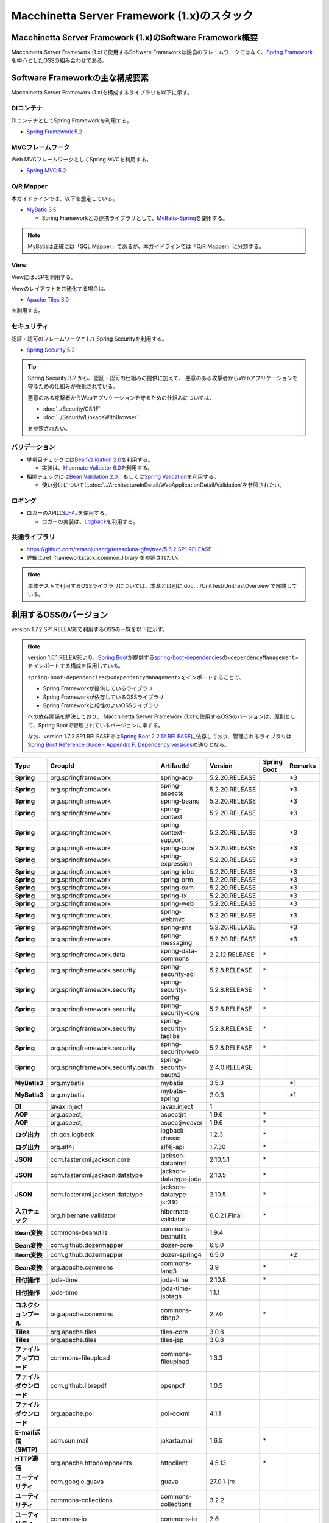 Macchinetta Server Framework (1.x)のスタック
================================================================================

.. only:: html

 .. contents:: 目次
    :depth: 3
    :local:

Macchinetta Server Framework (1.x)のSoftware Framework概要
--------------------------------------------------------------------------------

Macchinetta Server Framework (1.x)で使用するSoftware Frameworkは独自のフレームワークではなく、\ `Spring Framework <https://spring.io/projects/spring-framework>`_\ を中心としたOSSの組み合わせである。

.. figure:: images/introduction-software-framework.png
   :width: 95%


Software Frameworkの主な構成要素
--------------------------------------------------------------------------------

Macchinetta Server Framework (1.x)を構成するライブラリを以下に示す。

.. figure:: images/introduction-software-stack.png
   :width: 95%

DIコンテナ
^^^^^^^^^^^^^^^^^^^^^^^^^^^^^^^^^^^^^^^^^^^^^^^^^^^^^^^^^^^^^^^^^^^^^^^^^^^^^^^^
DIコンテナとしてSpring Frameworkを利用する。


* `Spring Framework 5.2 <https://docs.spring.io/spring/docs/5.2.20.RELEASE/spring-framework-reference/core.html#beans>`_

MVCフレームワーク
^^^^^^^^^^^^^^^^^^^^^^^^^^^^^^^^^^^^^^^^^^^^^^^^^^^^^^^^^^^^^^^^^^^^^^^^^^^^^^^^
Web MVCフレームワークとしてSpring MVCを利用する。

* `Spring MVC 5.2 <https://docs.spring.io/spring/docs/5.2.20.RELEASE/spring-framework-reference/web.html#mvc>`_

O/R Mapper
^^^^^^^^^^^^^^^^^^^^^^^^^^^^^^^^^^^^^^^^^^^^^^^^^^^^^^^^^^^^^^^^^^^^^^^^^^^^^^^^

本ガイドラインでは、以下を想定している。

* `MyBatis 3.5 <http://mybatis.github.io/mybatis-3/>`_

  * Spring Frameworkとの連携ライブラリとして、\ `MyBatis-Spring <http://mybatis.github.io/spring/>`_\ を使用する。

.. note::

  MyBatisは正確には「SQL Mapper」であるが、本ガイドラインでは「O/R Mapper」に分類する。

View
^^^^^^^^^^^^^^^^^^^^^^^^^^^^^^^^^^^^^^^^^^^^^^^^^^^^^^^^^^^^^^^^^^^^^^^^^^^^^^^^
ViewにはJSPを利用する。

Viewのレイアウトを共通化する場合は、

* `Apache Tiles 3.0 <http://tiles.apache.org/framework/index.html>`_

を利用する。

セキュリティ
^^^^^^^^^^^^^^^^^^^^^^^^^^^^^^^^^^^^^^^^^^^^^^^^^^^^^^^^^^^^^^^^^^^^^^^^^^^^^^^^
認証・認可のフレームワークとしてSpring Securityを利用する。

* `Spring Security 5.2 <https://spring.io/projects/spring-security>`_

.. tip::

    Spring Security 3.2 から、認証・認可の仕組みの提供に加えて、
    悪意のある攻撃者からWebアプリケーションを守るための仕組みが強化されている。

    悪意のある攻撃者からWebアプリケーションを守るための仕組みについては、

    * :doc:`../Security/CSRF`
    * :doc:`../Security/LinkageWithBrowser`

    を参照されたい。

バリデーション
^^^^^^^^^^^^^^^^^^^^^^^^^^^^^^^^^^^^^^^^^^^^^^^^^^^^^^^^^^^^^^^^^^^^^^^^^^^^^^^^

* 単項目チェックには\ `BeanValidation 2.0 <https://beanvalidation.org/2.0/spec/>`_\ を利用する。

  * 実装は、\ `Hibernate Validator 6.0 <http://docs.jboss.org/hibernate/validator/6.0/reference/en-US/html_single/>`_\ を利用する。

* 相関チェックには\ `Bean Validation 2.0 <https://beanvalidation.org/2.0/spec/>`_\ 、もしくは\ `Spring Validation <https://docs.spring.io/spring/docs/5.2.20.RELEASE/spring-framework-reference/core.html#validator>`_\ を利用する。

  * 使い分けについては\ :doc:`../ArchitectureInDetail/WebApplicationDetail/Validation`\ を参照されたい。



ロギング
^^^^^^^^^^^^^^^^^^^^^^^^^^^^^^^^^^^^^^^^^^^^^^^^^^^^^^^^^^^^^^^^^^^^^^^^^^^^^^^^

* ロガーのAPIは\ `SLF4J <http://www.slf4j.org>`_\ を使用する。

  * ロガーの実装は、\ `Logback <http://logback.qos.ch/>`_\ を利用する。


共通ライブラリ
^^^^^^^^^^^^^^^^^^^^^^^^^^^^^^^^^^^^^^^^^^^^^^^^^^^^^^^^^^^^^^^^^^^^^^^^^^^^^^^^
* \ `https://github.com/terasolunaorg/terasoluna-gfw/tree/5.6.2.SP1.RELEASE <https://github.com/terasolunaorg/terasoluna-gfw/tree/5.6.2.SP1.RELEASE>`_\
* 詳細は\ :ref:`frameworkstack_common_library`\ を参照されたい。

.. note::

  単体テストで利用するOSSライブラリについては、本章とは別に\ :doc:`../UnitTest/UnitTestOverview`\ で解説している。

.. _frameworkstack_using_oss_version:

利用するOSSのバージョン
--------------------------------------------------------------------------------

version 1.7.2.SP1.RELEASEで利用するOSSの一覧を以下に示す。

.. note::

    version 1.6.1.RELEASEより、\ `Spring Boot <https://spring.io/projects/spring-boot>`_\ が提供する\ `spring-boot-dependencies <https://docs.spring.io/spring-boot/docs/2.2.12.RELEASE/reference/htmlsingle/#using-boot-dependency-management>`_\ の\ ``<dependencyManagement>``\ をインポートする構成を採用している。

    \ ``spring-boot-dependencies``\ の\ ``<dependencyManagement>``\ をインポートすることで、

    * Spring Frameworkが提供しているライブラリ
    * Spring Frameworkが依存しているOSSライブラリ
    * Spring Frameworkと相性のよいOSSライブラリ

    への依存関係を解決しており、
    Macchinetta Server Framework (1.x)で使用するOSSのバージョンは、原則として、Spring Bootで管理されているバージョンに準ずる。

    なお、version 1.7.2.SP1.RELEASEでは\ `Spring Boot 2.2.12.RELEASE <https://docs.spring.io/spring-boot/docs/2.2.12.RELEASE/reference/htmlsingle/>`_\ に依存しており、管理されるライブラリは\ `Spring Boot Reference Guide - Appendix F. Dependency versions <https://docs.spring.io/spring-boot/docs/2.2.12.RELEASE/reference/htmlsingle/#dependency-versions>`_\ の通りとなる。

.. tabularcolumns:: |p{0.15\linewidth}|p{0.27\linewidth}|p{0.25\linewidth}|p{0.15\linewidth}|p{0.05\linewidth}|p{0.08\linewidth}|
.. list-table::
    :header-rows: 1
    :stub-columns: 1
    :widths: 15 25 25 15 5 8

    * - Type
      - GroupId
      - ArtifactId
      - Version
      - Spring Boot
      - Remarks
    * - Spring
      - org.springframework
      - spring-aop
      - 5.2.20.RELEASE
      -
      - \*3
    * - Spring
      - org.springframework
      - spring-aspects
      - 5.2.20.RELEASE
      -
      - \*3
    * - Spring
      - org.springframework
      - spring-beans
      - 5.2.20.RELEASE
      -
      - \*3
    * - Spring
      - org.springframework
      - spring-context
      - 5.2.20.RELEASE
      -
      - \*3
    * - Spring
      - org.springframework
      - spring-context-support
      - 5.2.20.RELEASE
      -
      - \*3
    * - Spring
      - org.springframework
      - spring-core
      - 5.2.20.RELEASE
      -
      - \*3
    * - Spring
      - org.springframework
      - spring-expression
      - 5.2.20.RELEASE
      -
      - \*3
    * - Spring
      - org.springframework
      - spring-jdbc
      - 5.2.20.RELEASE
      -
      - \*3
    * - Spring
      - org.springframework
      - spring-orm
      - 5.2.20.RELEASE
      -
      - \*3
    * - Spring
      - org.springframework
      - spring-oxm
      - 5.2.20.RELEASE
      -
      - \*3
    * - Spring
      - org.springframework
      - spring-tx
      - 5.2.20.RELEASE
      -
      - \*3
    * - Spring
      - org.springframework
      - spring-web
      - 5.2.20.RELEASE
      -
      - \*3
    * - Spring
      - org.springframework
      - spring-webmvc
      - 5.2.20.RELEASE
      -
      - \*3
    * - Spring
      - org.springframework
      - spring-jms
      - 5.2.20.RELEASE
      -
      - \*3
    * - Spring
      - org.springframework
      - spring-messaging
      - 5.2.20.RELEASE
      -
      - \*3
    * - Spring
      - org.springframework.data
      - spring-data-commons
      - 2.2.12.RELEASE
      - \*
      -
    * - Spring
      - org.springframework.security
      - spring-security-acl
      - 5.2.8.RELEASE
      - \*
      -
    * - Spring
      - org.springframework.security
      - spring-security-config
      - 5.2.8.RELEASE
      - \*
      -
    * - Spring
      - org.springframework.security
      - spring-security-core
      - 5.2.8.RELEASE
      - \*
      -
    * - Spring
      - org.springframework.security
      - spring-security-taglibs
      - 5.2.8.RELEASE
      - \*
      -
    * - Spring
      - org.springframework.security
      - spring-security-web
      - 5.2.8.RELEASE
      - \*
      -
    * - Spring
      - org.springframework.security.oauth
      - spring-security-oauth2
      - 2.4.0.RELEASE
      -
      -
    * - MyBatis3
      - org.mybatis
      - mybatis
      - 3.5.3
      -
      - \*1
    * - MyBatis3
      - org.mybatis
      - mybatis-spring
      - 2.0.3
      -
      - \*1
    * - DI
      - javax.inject
      - javax.inject
      - 1
      -
      -
    * - AOP
      - org.aspectj
      - aspectjrt
      - 1.9.6
      - \*
      -
    * - AOP
      - org.aspectj
      - aspectjweaver
      - 1.9.6
      - \*
      -
    * - ログ出力
      - ch.qos.logback
      - logback-classic
      - 1.2.3
      - \*
      -
    * - ログ出力
      - org.slf4j
      - slf4j-api
      - 1.7.30
      - \*
      -
    * - JSON
      - com.fasterxml.jackson.core
      - jackson-databind
      - 2.10.5.1
      - \*
      -
    * - JSON
      - com.fasterxml.jackson.datatype
      - jackson-datatype-joda
      - 2.10.5
      - \*
      -
    * - JSON
      - com.fasterxml.jackson.datatype
      - jackson-datatype-jsr310
      - 2.10.5
      - \*
      -
    * - 入力チェック
      - org.hibernate.validator
      - hibernate-validator
      - 6.0.21.Final
      - \*
      -
    * - Bean変換
      - commons-beanutils
      - commons-beanutils
      - 1.9.4
      -
      -
    * - Bean変換
      - com.github.dozermapper
      - dozer-core
      - 6.5.0
      -
      -
    * - Bean変換
      - com.github.dozermapper
      - dozer-spring4
      - 6.5.0
      -
      - \*2
    * - Bean変換
      - org.apache.commons
      - commons-lang3
      - 3.9
      - \*
      -
    * - 日付操作
      - joda-time
      - joda-time
      - 2.10.8
      - \*
      -
    * - 日付操作
      - joda-time
      - joda-time-jsptags
      - 1.1.1
      -
      -
    * - コネクションプール
      - org.apache.commons
      - commons-dbcp2
      - 2.7.0
      - \*
      -
    * - Tiles
      - org.apache.tiles
      - tiles-core
      - 3.0.8
      -
      -
    * - Tiles
      - org.apache.tiles
      - tiles-jsp
      - 3.0.8
      -
      -
    * - ファイルアップロード
      - commons-fileupload
      - commons-fileupload
      - 1.3.3
      -
      -
    * - ファイルダウンロード
      - com.github.librepdf
      - openpdf
      - 1.0.5
      -
      -
    * - ファイルダウンロード
      - org.apache.poi
      - poi-ooxml
      - 4.1.1
      -
      -
    * - E-mail送信(SMTP)
      - com.sun.mail
      - jakarta.mail
      - 1.6.5
      - \*
      -
    * - HTTP通信
      - org.apache.httpcomponents
      - httpclient
      - 4.5.13
      - \*
      -
    * - ユーティリティ
      - com.google.guava
      - guava
      - 27.0.1-jre
      -
      -
    * - ユーティリティ
      - commons-collections
      - commons-collections
      - 3.2.2
      -
      -
    * - ユーティリティ
      - commons-io
      - commons-io
      - 2.6
      -
      -
    * - サーブレット
      - org.apache.taglibs
      - taglibs-standard-jstlel
      - 1.2.5
      -
      -
    * - コーディングサポート
      - org.projectlombok
      - lombok
      - 1.18.16
      - \*
      -

#. | データアクセスに、MyBatis3を使用する場合に依存するライブラリ
#. | Spring Framework 4.xに依存するが、ガイドラインで記述している内容においては、Spring Framework 5.xで動作する事を確認しているライブラリ
#. | Spring Bootで管理されているバージョンから、Macchinetta Server Framework (1.x)で使用するバージョンを変更しているライブラリ


.. _frameworkstack_common_library:


共通ライブラリの構成要素
--------------------------------------------------------------------------------

Macchinetta Server Framework (1.x)では、\ `TERASOLUNA Server Framework for Java (5.x) <https://github.com/terasolunaorg>`_\ が提供する\ `共通ライブラリ <https://github.com/terasolunaorg/terasoluna-gfw/tree/5.6.2.SP1.RELEASE>`_\ を使用する。（以降「共通ライブラリ」と記載する。）
共通ライブラリは、Macchinetta Server Framework (1.x)やTERASOLUNA Server Framework for Java (5.x)が含むSpring Ecosystem や、その他依存ライブラリでは足りない+αな機能を提供するライブラリである。
基本的には、このライブラリがなくてもMacchinetta Server Framework (1.x)によるアプリケーション開発は可能であるが、"あると便利"な存在である。
また、提供している2種類の \ `マルチプロジェクト構成のブランクプロジェクト <https://github.com/Macchinetta/macchinetta-web-multi-blank/tree/1.7.2.SP1.RELEASE>`_\ および \ `シングルプロジェクト構成のブランクプロジェクト <https://github.com/Macchinetta/macchinetta-web-blank/tree/1.7.2.SP1.RELEASE>`_\ の共通ライブラリの標準の組込状況は以下の通りである。

.. tabularcolumns:: |p{0.05\linewidth}|p{0.15\linewidth}|p{0.40\linewidth}|p{0.10\linewidth}|p{0.10\linewidth}|p{0.10\linewidth}|
.. list-table::
    :header-rows: 1
    :widths: 5 15 40 20 10 10
    :class: longtable

    * - 項番
      - プロジェクト名
      - 概要
      - Javaソースコード有無
      - マルチプロジェクト構成のブランクプロジェクト組込
      - シングルプロジェクト構成のブランクプロジェクト組込
    * - \ (1)
      - terasoluna-gfw-parent
      - 依存ライブラリの管理とビルド用プラグインの推奨設定を提供する。
      - 無
      - 有*1
      - 有*1
    * - \ (2)
      - terasoluna-gfw-common-libraries
      - 共通ライブラリのうち、Javaソースコードを含むプロジェクトの構成を定義する。依存関係としてpom.xmlに追加する必要はない。(5.2.0から追加)
      - 無
      - 無
      - 無
    * - \ (3)
      - terasoluna-gfw-dependencies
      - 共通ライブラリのうち、依存関係定義のみを提供するプロジェクト(terasoluna-gfw-parent以外)の構成を定義する。依存関係としてpom.xmlに追加する必要はない。(5.2.0から追加)
      - 無
      - 無
      - 無
    * - \ (4)
      - terasoluna-gfw-common
      - Webに依存しない汎用的に使用できる機能を提供する。本ライブラリを利用する場合は、依存関係としてterasoluna-gfw-common-dependenciesをpom.xmlに追加する。
      - 有
      - 有*2
      - 有*2
    * - \ (5)
      - terasoluna-gfw-common-dependencies
      - terasoluna-gfw-commonプロジェクトが提供する機能を使用する場合の依存関係定義を提供する。(5.2.0から追加)
      - 無
      - 有
      - 有
    * - \ (6)
      - terasoluna-gfw-jodatime
      - Joda Timeに依存する機能を提供する。本ライブラリを利用する場合は、依存関係としてterasoluna-gfw-jodatime-dependenciesをpom.xmlに追加する。(5.0.0から追加)
      - 有
      - 有*2
      - 有*2
    * - \ (7)
      - terasoluna-gfw-jodatime-dependencies
      - terasoluna-gfw-jodatimeプロジェクトが提供する機能を使用する場合の依存関係定義を提供する。(5.2.0から追加)
      - 無
      - 有
      - 有
    * - \ (8)
      - terasoluna-gfw-web
      - Webアプリケーションを作成する場合に使用する機能を提供する。Viewに依存しない機能を集約している。本ライブラリを利用する場合は、依存関係としてterasoluna-gfw-web-dependenciesをpom.xmlに追加する。
      - 有
      - 有*2
      - 有*2
    * - \ (9)
      - terasoluna-gfw-web-dependencies
      - terasoluna-gfw-webプロジェクトが提供する機能を使用する場合の依存関係定義を提供する。(5.2.0から追加)
      - 無
      - 有
      - 有
    * - \ (10)
      - terasoluna-gfw-web-jsp
      - ViewにJSPを採用するWebアプリケーションを作成する場合に使用する機能を提供する。本ライブラリを利用する場合は、依存関係としてterasoluna-gfw-web-jsp-dependenciesをpom.xmlに追加する。
      - 有
      - 有*2
      - 有*2
    * - \ (11)
      - terasoluna-gfw-web-jsp-dependencies
      - terasoluna-gfw-web-jspプロジェクトが提供する機能を使用する場合の依存関係定義を提供する。(5.2.0から追加)
      - 無
      - 有
      - 有
    * - \ (12)
      - terasoluna-gfw-security-web
      - Spring Securityの拡張部品を提供する。本ライブラリを利用する場合は、依存関係としてterasoluna-gfw-security-web-dependenciesをpom.xmlに追加する。
      - 有
      - 有*2
      - 有*2
    * - \ (13)
      - terasoluna-gfw-security-web-dependencies
      - Spring Securityを使用する場合の依存関係定義(Web関連)と、terasoluna-gfw-security-webプロジェクトが提供する機能を使用する場合の依存関係定義を提供する。(5.2.0から追加)
      - 無
      - 有
      - 有
    * - \ (14)
      - terasoluna-gfw-string
      - 文字列処理に関連する機能を提供する。(5.1.0から追加)
      - 有
      - 無
      - 無
    * - \ (15)
      - terasoluna-gfw-codepoints
      - 対象の文字列を構成するコードポイントがコードポイント集合に含まれることをチェックする機能を提供する。(5.1.0から追加)
      - 有
      - 無*3
      - 無*3
    * - \ (16)
      - terasoluna-gfw-validator
      - 汎用的なBean Validationの制約アノテーションを追加して提供する。(5.1.0から追加)
      - 有
      - 無
      - 無
    * - \ (17)
      - terasoluna-gfw-security-core-dependencies
      - Spring Securityを使用する場合の依存関係定義(Web以外)を提供する。(5.2.0から追加)
      - 無
      - 有
      - 有
    * - \ (18)
      - terasoluna-gfw-mybatis3-dependencies
      - MyBatis3を使用する場合の依存関係定義を提供する。(5.2.0から追加)
      - 無
      - 有*4
      - 有*4
    * - \ (19)
      - terasoluna-gfw-jpa-dependencies
      - JPAを使用する場合の依存関係定義を提供する。(5.2.0から追加)
      - 無
      - 有*5
      - 有*5
    * - \ (20)
      - terasoluna-gfw-recommended-dependencies
      - Webに依存しない推奨ライブラリへの依存関係定義を提供する。
      - 無
      - 有
      - 有
    * - \ (21)
      - terasoluna-gfw-recommended-web-dependencies
      - Webに依存する推奨ライブラリへの依存関係定義を提供する。
      - 無
      - 有
      - 有

.. raw:: latex

   \newpage

#. | \ ``<dependency>``\ 要素ではないが、各プロジェクトの\ ``<parent>``\ 要素として組み込まれる。
#. | \ ``<dependency>``\ 要素ではないが、\ ``<dependency>``\ 要素からの推移的依存関係として組み込まれる。
#. | 使用するコードポイント集合に応じて複数のアーティファクトを提供している。詳細は :ref:`StringProcessingHowToUseCodePointsClasses` を参照されたい。
#. | データアクセスに、MyBatis3を使用する場合に標準で組み込まれる共通ライブラリ
#. | データアクセスに、JPAを使用する場合に用いる共通ライブラリ。Macchinetta Server Framework (1.x)では使用しない


Javaソースコードを含まないものは、ライブラリの依存関係のみ定義しているプロジェクトである。

なお、プロジェクトの依存関係は以下の通りである。

.. figure:: images_FrameworkStack/FrameworkStackProjectDependencies.png
    :width: 75%

.. note::

  一部を除き、共通ライブラリにはプロジェクト名末尾に"dependencies"が付与されたプロジェクトが存在する。
  (例えば、terasoluna-gfw-commonに対応するterasoluna-gfw-common-dependenciesなどである)

  このようなプロジェクトでは、共通ライブラリへの依存関係定義の他に、利用を推奨するOSSライブラリへの依存関係定義を提供している為、
  共通ライブラリを利用する際は"dependencies"が付与されたプロジェクトの方を、依存関係としてpom.xmlに追加することを推奨する。

.. note::

  version 1.7.2.SP1.RELEASEでは TERASOLUNA Server Framework for Java 5.6.2.SP1.RELEASE の共通ライブラリを使用している。

terasoluna-gfw-common
^^^^^^^^^^^^^^^^^^^^^^^^^^^^^^^^^^^^^^^^^^^^^^^^^^^^^^^^^^^^^^^^^^^^^^^^^^^^^^^^

terasoluna-gfw-commonは以下の部品を提供している。

.. tabularcolumns:: |p{0.20\linewidth}|p{0.30\linewidth}|p{0.50\linewidth}|
.. list-table::
    :header-rows: 1
    :widths: 20 30 50

    * - 分類
      - 部品名
      - 説明
    * - :doc:`../ArchitectureInDetail/WebApplicationDetail/ExceptionHandling`
      - 例外クラス
      - 汎用的に使用できる例外クラスを提供する。
    * -
      - 例外ロガー
      - アプリケーション内で発生した例外をログに出力するためのロガークラスを提供する。
    * -
      - 例外コード
      - 例外クラスに対応する例外コード(メッセージID)を解決するための仕組み(クラス)を提供する。
    * -
      - 例外ログ出力インターセプタ
      - ドメイン層で発生した例外をログ出力するためのインターセプタクラス(AOP)を提供する。
    * - :doc:`../ArchitectureInDetail/GeneralFuncDetail/SystemDate`
      - システム時刻ファクトリ
      - システム時刻を取得するためのクラスを提供する。
    * - :doc:`../ArchitectureInDetail/WebApplicationDetail/Codelist`
      - コードリスト
      - コードリストを生成するためのクラスを提供する。
    * - :doc:`../ArchitectureInDetail/DataAccessDetail/DataAccessCommon`
      - クエリエスケープ
      - SQL及びJPQLにバインドする値のエスケープ処理を行うクラスを提供する。
    * -
      - シーケンサ
      - シーケンス値を取得するためのクラスを提供する。

terasoluna-gfw-string
^^^^^^^^^^^^^^^^^^^^^^^^^^^^^^^^^^^^^^^^^^^^^^^^^^^^^^^^^^^^^^^^^^^^^^^^^^^^^^^^

terasoluna-gfw-stringは以下の部品を提供している。

.. tabularcolumns:: |p{0.20\linewidth}|p{0.30\linewidth}|p{0.50\linewidth}|
.. list-table::
    :header-rows: 1
    :widths: 20 30 50

    * - 分類
      - 部品名
      - 説明
    * - :doc:`../ArchitectureInDetail/GeneralFuncDetail/StringProcessing`
      - 半角全角変換
      - 半角文字列と全角文字列のマッピングテーブルに基づき、入力文字列の半角文字を全角に変換する処理と全角文字を半角に変換する処理を行うクラスを提供する。


terasoluna-gfw-codepoints
^^^^^^^^^^^^^^^^^^^^^^^^^^^^^^^^^^^^^^^^^^^^^^^^^^^^^^^^^^^^^^^^^^^^^^^^^^^^^^^^

terasoluna-gfw-codepointsは以下の部品を提供している。

.. tabularcolumns:: |p{0.20\linewidth}|p{0.30\linewidth}|p{0.50\linewidth}|
.. list-table::
    :header-rows: 1
    :widths: 20 30 50

    * - 分類
      - 部品名
      - 説明
    * - :doc:`../ArchitectureInDetail/GeneralFuncDetail/StringProcessing`
      - コードポイントチェック
      - 対象の文字列を構成するコードポイントが、定義されたコードポイント集合に含まれることをチェックするクラスを提供する。
    * - :doc:`../ArchitectureInDetail/WebApplicationDetail/Validation`
      - コードポイントチェック用Bean Validation制約アノテーション
      - コードポイントチェックをBean Validationで行うための制約アノテーションを提供する。


terasoluna-gfw-validator
^^^^^^^^^^^^^^^^^^^^^^^^^^^^^^^^^^^^^^^^^^^^^^^^^^^^^^^^^^^^^^^^^^^^^^^^^^^^^^^^

terasoluna-gfw-validatorは以下の部品を提供している。

.. tabularcolumns:: |p{0.20\linewidth}|p{0.30\linewidth}|p{0.50\linewidth}|
.. list-table::
    :header-rows: 1
    :widths: 20 30 50

    * - 分類
      - 部品名
      - 説明
    * - :doc:`../ArchitectureInDetail/WebApplicationDetail/Validation`
      - バイト長チェック用Bean Validation制約アノテーション
      - 入力文字列の文字コードにおけるバイト長が、指定した最大値以下であること、最小値以上であることのチェックをBean Validationで行うための制約アノテーションを提供する。
    * -
      - プロパティ値比較チェック用Bean Validation制約アノテーション
      - 2つのプロパティ値の比較チェックをBean Validationで行うための制約アノテーションを提供する。

terasoluna-gfw-jodatime
^^^^^^^^^^^^^^^^^^^^^^^^^^^^^^^^^^^^^^^^^^^^^^^^^^^^^^^^^^^^^^^^^^^^^^^^^^^^^^^^

terasoluna-gfw-jodatimeは以下の部品を提供している。

.. tabularcolumns:: |p{0.20\linewidth}|p{0.30\linewidth}|p{0.50\linewidth}|
.. list-table::
    :header-rows: 1
    :widths: 20 30 50

    * - 分類
      - 部品名
      - 説明
    * - :doc:`../ArchitectureInDetail/GeneralFuncDetail/SystemDate`
      - Joda Time用システム時刻ファクトリ
      - Joda TimeのAPIを利用してシステム時刻を取得するためのクラスを提供する。


terasoluna-gfw-web
^^^^^^^^^^^^^^^^^^^^^^^^^^^^^^^^^^^^^^^^^^^^^^^^^^^^^^^^^^^^^^^^^^^^^^^^^^^^^^^^

terasoluna-gfw-webは以下の部品を提供している。

.. tabularcolumns:: |p{0.20\linewidth}|p{0.30\linewidth}|p{0.50\linewidth}|
.. list-table::
    :header-rows: 1
    :widths: 20 30 50

    * - 分類
      - 部品名
      - 説明
    * - :doc:`../ArchitectureInDetail/WebApplicationDetail/DoubleSubmitProtection`
      - トランザクショントークンチェック
      - リクエストの二重送信からWebアプリケーションを守るための仕組み(クラス)を提供する。
    * - :doc:`../ArchitectureInDetail/WebApplicationDetail/ExceptionHandling`
      - 例外ハンドラ
      - 共通ライブラリが提供する例外ハンドリングの部品と連携するための例外ハンドラクラス(Spring MVC提供のクラスのサブクラス)を提供する。
    * -
      - 例外ログ出力インターセプタ
      - Spring MVCの例外ハンドラがハンドリングした例外をログ出力するためのインターセプタクラス(AOP)を提供する。
    * - :doc:`../ArchitectureInDetail/WebApplicationDetail/Codelist`
      - コードリスト埋込インターセプタ
      - Viewからコードリストを取得できるようにするために、コードリストの情報をリクエストスコープに格納するためのインターセプタクラス(Spring MVC Interceptor)を提供する。
    * - :doc:`../ArchitectureInDetail/WebApplicationDetail/FileDownload`
      - 汎用ダウンロードView
      - ストリームから取得したデータを、ダウンロード用のストリームに出力するための抽象クラスを提供する。
    * - :doc:`../ArchitectureInDetail/GeneralFuncDetail/Logging`
      - トラッキングID格納用サーブレットフィルタ
      - トレーサビリティを向上させるために、
        クライアントから指定されたトラッキングIDを、ロガーのMDC(Mapped Diagnostic Context)、リクエストスコープ、レスポンスヘッダに設定するためのサーブレットフィルタクラスを提供する。
        (クライアントからトラッキングIDの指定がない場合は、本クラスでトラッキングIDを生成する)
    * -
      - 汎用MDC格納用サーブレットフィルタ
      - ロガーのMDCに任意の値を設定するための抽象クラスを提供する。
    * -
      - MDCクリア用サーブレットフィルタ
      - ロガーのMDCに格納されている情報をクリアするためのサーブレットフィルタクラスを提供する。

terasoluna-gfw-web-jsp
^^^^^^^^^^^^^^^^^^^^^^^^^^^^^^^^^^^^^^^^^^^^^^^^^^^^^^^^^^^^^^^^^^^^^^^^^^^^^^^^

terasoluna-gfw-web-jspは以下の部品を提供している。

.. tabularcolumns:: |p{0.20\linewidth}|p{0.30\linewidth}|p{0.50\linewidth}|
.. list-table::
    :header-rows: 1
    :widths: 20 30 50

    * - 分類
      - 部品名
      - 説明
    * - :doc:`../ArchitectureInDetail/WebApplicationDetail/DoubleSubmitProtection`
      - トランザクショントークン出力用のJSPタグ
      - トランザクショントークンをhidden項目として出力するためのJSPタグライブラリを提供する。
    * - :doc:`../ArchitectureInDetail/WebApplicationDetail/Pagination`
      - ページネーションリンク表示用のJSPタグ
      - Spring Data Commons提供のクラスと連携してページネーションリンクを表示するためのJSPタグライブラリを提供する。
    * - :doc:`../ArchitectureInDetail/WebApplicationDetail/MessageManagement`
      - 結果メッセージ表示用のJSPタグ
      - 処理結果を表示するためのJSPタグライブラリを提供する。
    * - :ref:`TagLibAndELFunctionsOverviewELFunctions`
      - XSS対策用EL関数
      - XSS対策用のEL関数を提供する。
    * -
      - URL用EL関数
      - URLエンコーディングなどのURL用のEL関数を提供する。
    * -
      - DOM変換用EL関数
      - DOM文字列に変換するためのEL関数を提供する。
    * -
      - ユーティリティEL関数
      - 汎用的なユーティリティ処理を行うためのEL関数を提供する。

terasoluna-gfw-security-web
^^^^^^^^^^^^^^^^^^^^^^^^^^^^^^^^^^^^^^^^^^^^^^^^^^^^^^^^^^^^^^^^^^^^^^^^^^^^^^^^

terasoluna-gfw-security-webは以下の部品を提供している。

.. tabularcolumns:: |p{0.20\linewidth}|p{0.30\linewidth}|p{0.50\linewidth}|
.. list-table::
    :header-rows: 1
    :widths: 20 30 50

    * - 分類
      - 部品名
      - 説明
    * - :doc:`../ArchitectureInDetail/GeneralFuncDetail/Logging`
      - 認証ユーザ名格納用サーブレットフィルタ
      - トレーサビリティを向上させるために、
        認証ユーザ名をロガーのMDCに設定するためのサーブレットフィルタクラスを提供する。


.. raw:: latex

   \newpage
